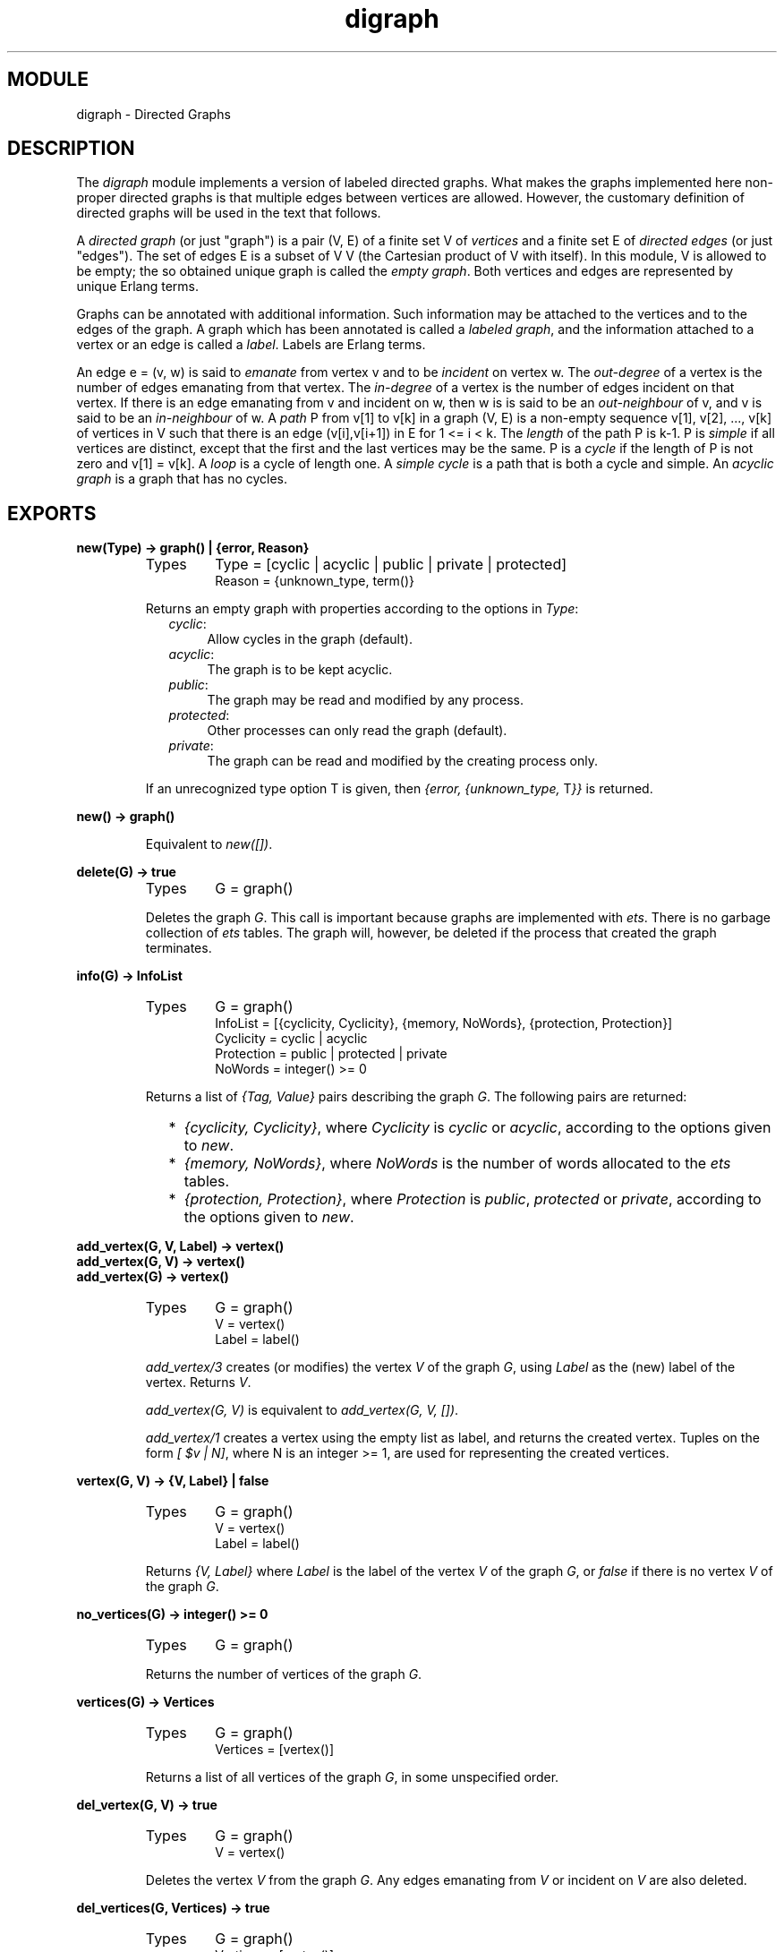 .TH digraph 3 "stdlib  1.9.1" "Ericsson Utvecklings AB" "ERLANG MODULE DEFINITION"
.SH MODULE
digraph \- Directed Graphs
.SH DESCRIPTION
.LP
The \fIdigraph\fR module implements a version of labeled directed graphs\&. What makes the graphs implemented here non-proper directed graphs is that multiple edges between vertices are allowed\&. However, the customary definition of directed graphs will be used in the text that follows\&. 
.LP
A \fIdirected graph\fR (or just "graph") is a pair (V, E) of a finite set V of \fIvertices\fR and a finite set E of \fIdirected edges\fR (or just "edges")\&. The set of edges E is a subset of V   V (the Cartesian product of V with itself)\&. In this module, V is allowed to be empty; the so obtained unique graph is called the  \fIempty graph\fR\&. Both vertices and edges are represented by unique Erlang terms\&. 
.LP
Graphs can be annotated with additional information\&. Such information may be attached to the vertices and to the edges of the graph\&. A graph which has been annotated is called a \fIlabeled graph\fR, and the information attached to a vertex or an edge is called a \fIlabel\fR\&. Labels are Erlang terms\&. 
.LP
An edge e = (v, w) is said to \fIemanate\fR from vertex v and to be \fIincident\fR on vertex w\&. The \fIout-degree\fR of a vertex is the number of edges emanating from that vertex\&. The \fIin-degree\fR of a vertex is the number of edges incident on that vertex\&. If there is an edge emanating from v and incident on w, then w is is said to be an \fIout-neighbour\fR of v, and v is said to be an \fIin-neighbour\fR of w\&. A \fIpath\fR P from v[1] to v[k] in a graph (V, E) is a non-empty sequence v[1], v[2], \&.\&.\&., v[k] of vertices in V such that there is an edge (v[i],v[i+1]) in E for 1 <= i < k\&. The \fIlength\fR of the path P is k-1\&. P is \fIsimple\fR if all vertices are distinct, except that the first and the last vertices may be the same\&. P is a \fIcycle\fR if the length of P is not zero and v[1] = v[k]\&. A \fIloop\fR is a cycle of length one\&. A \fIsimple cycle\fR is a path that is both a cycle and simple\&. An \fIacyclic graph\fR is a graph that has no cycles\&. 

.SH EXPORTS
.LP
.B
new(Type) -> graph() | {error, Reason}
.br
.RS
.TP
Types
Type = [cyclic | acyclic | public | private | protected]
.br
Reason = {unknown_type, term()}
.br
.RE
.RS
.LP
Returns an empty graph with properties according to the options in \fIType\fR: 
.RS 2
.TP 4
.B
\fIcyclic\fR:
Allow cycles in the graph (default)\&.
.TP 4
.B
\fIacyclic\fR:
The graph is to be kept acyclic\&.
.TP 4
.B
\fIpublic\fR:
The graph may be read and modified by any process\&.
.TP 4
.B
\fIprotected\fR:
Other processes can only read the graph (default)\&.
.TP 4
.B
\fIprivate\fR:
The graph can be read and modified by the creating process only\&.
.RE
.LP
If an unrecognized type option T is given, then \fI{error,  {unknown_type,  \fRT\fI}}\fR is returned\&. 
.RE
.LP
.B
new() -> graph()
.br
.RS
.LP
Equivalent to \fInew([])\fR\&. 
.RE
.LP
.B
delete(G) -> true
.br
.RS
.TP
Types
G = graph()
.br
.RE
.RS
.LP
Deletes the graph \fIG\fR\&. This call is important because graphs are implemented with \fIets\fR\&. There is no garbage collection of \fIets\fR tables\&. The graph will, however, be deleted if the process that created the graph terminates\&. 
.RE
.LP
.B
info(G) -> InfoList
.br
.RS
.TP
Types
G = graph()
.br
InfoList = [{cyclicity, Cyclicity}, {memory, NoWords}, {protection, Protection}]
.br
Cyclicity = cyclic | acyclic
.br
Protection = public | protected | private
.br
NoWords = integer() >= 0
.br
.RE
.RS
.LP
Returns a list of \fI{Tag, Value}\fR pairs describing the graph \fIG\fR\&. The following pairs are returned: 
.RS 2
.TP 2
*
\fI{cyclicity, Cyclicity}\fR, where \fICyclicity\fR is \fIcyclic\fR or \fIacyclic\fR, according to the options given to \fInew\fR\&. 
.TP 2
*
\fI{memory, NoWords}\fR, where \fINoWords\fR is the number of words allocated to the \fIets\fR tables\&. 
.TP 2
*
\fI{protection, Protection}\fR, where \fIProtection\fR is \fIpublic\fR, \fIprotected\fR or \fIprivate\fR, according to the options given to \fInew\fR\&. 
.RE
.RE
.LP
.B
add_vertex(G, V, Label) -> vertex()
.br
.B
add_vertex(G, V) -> vertex()
.br
.B
add_vertex(G) -> vertex()
.br
.RS
.TP
Types
G = graph()
.br
V = vertex()
.br
Label = label()
.br
.RE
.RS
.LP
\fIadd_vertex/3\fR creates (or modifies) the vertex \fIV\fR of the graph \fIG\fR, using \fILabel\fR as the (new) label of the vertex\&. Returns \fIV\fR\&. 
.LP
\fIadd_vertex(G,  V)\fR is equivalent to \fIadd_vertex(G,  V,  [])\fR\&. 
.LP
\fIadd_vertex/1\fR creates a vertex using the empty list as label, and returns the created vertex\&. Tuples on the form \fI[ $v  | N]\fR, where N is an integer >= 1, are used for representing the created vertices\&. 
.RE
.LP
.B
vertex(G, V) -> {V, Label} | false
.br
.RS
.TP
Types
G = graph()
.br
V = vertex()
.br
Label = label()
.br
.RE
.RS
.LP
Returns \fI{V,  Label}\fR where \fILabel\fR is the label of the vertex \fIV\fR of the graph \fIG\fR, or \fIfalse\fR if there is no vertex \fIV\fR of the graph \fIG\fR\&. 
.RE
.LP
.B
no_vertices(G) -> integer() >= 0
.br
.RS
.TP
Types
G = graph()
.br
.RE
.RS
.LP
Returns the number of vertices of the graph \fIG\fR\&. 
.RE
.LP
.B
vertices(G) -> Vertices
.br
.RS
.TP
Types
G = graph()
.br
Vertices = [vertex()]
.br
.RE
.RS
.LP
Returns a list of all vertices of the graph \fIG\fR, in some unspecified order\&. 
.RE
.LP
.B
del_vertex(G, V) -> true
.br
.RS
.TP
Types
G = graph()
.br
V = vertex()
.br
.RE
.RS
.LP
Deletes the vertex \fIV\fR from the graph \fIG\fR\&. Any edges emanating from \fIV\fR or incident on \fIV\fR are also deleted\&. 
.RE
.LP
.B
del_vertices(G, Vertices) -> true
.br
.RS
.TP
Types
G = graph()
.br
Vertices = [vertex()]
.br
.RE
.RS
.LP
Deletes the vertices in the list \fIVertices\fR from the graph \fIG\fR\&. 
.RE
.LP
.B
add_edge(G, E, V1, V2, Label) -> edge() | {error, Reason}
.br
.B
add_edge(G, V1, V2, Label) -> edge() | {error, Reason}
.br
.B
add_edge(G, V1, V2) -> edge() | {error, Reason}
.br
.RS
.TP
Types
G = graph()
.br
E = edge()
.br
V1 = V2 = vertex()
.br
Label = label()
.br
Reason = {bad_edge, Path} | {bad_vertex, V}
.br
Path = [vertex()]
.br
.RE
.RS
.LP
\fIadd_edge/5\fR creates (or modifies) the edge \fIE\fR of the graph \fIG\fR, using \fILabel\fR as the (new) label of the edge\&. The edge is emanating from \fIV1\fR and incident on \fIV2\fR\&. Returns \fIE\fR\&. 
.LP
\fIadd_edge(G,  V1,  V2,  Label)\fR is equivalent to \fIadd_edge(G,  E,  V1,  V2,  Label)\fR, where \fIE\fR is a created edge\&. Tuples on the form \fI[ $e  | N]\fR, where N is an integer >= 1, are used for representing the created edges\&. 
.LP
\fIadd_edge(G,  V1,  V2)\fR is equivalent to \fIadd_edge(G,  V1,  V2,  [])\fR\&. 
.LP
If the edge would create a cycle in an acyclic graph, then \fI{error,  {bad_edge,  Path}}\fR is returned\&. If either of \fIV1\fR or \fIV2\fR is not a vertex of the graph \fIG\fR, then \fI{error,  {bad_vertex,  \fRV\fI}}\fR is returned, V = \fIV1\fR or V = \fIV2\fR\&. 
.RE
.LP
.B
edge(G, E) -> {E, V1, V2, Label} | false
.br
.RS
.TP
Types
G = graph()
.br
E = edge()
.br
V1 = V2 = vertex()
.br
Label = label()
.br
.RE
.RS
.LP
Returns \fI{E,  V1,  V2,  Label}\fR where \fILabel\fR is the label of the edge \fIE\fR emanating from \fIV1\fR and incident on \fIV2\fR of the graph \fIG\fR\&. If there is no edge \fIE\fR of the graph \fIG\fR, then \fIfalse\fR is returned\&. 
.RE
.LP
.B
edges(G, V) -> Edges
.br
.RS
.TP
Types
G = graph()
.br
V = vertex()
.br
Edges = [edge()]
.br
.RE
.RS
.LP
Returns a list of all edges emanating from or incident on \fIV\fR of the graph \fIG\fR, in some unspecified order\&. 
.RE
.LP
.B
no_edges(G) -> integer() >= 0
.br
.RS
.TP
Types
G = graph()
.br
.RE
.RS
.LP
Returns the number of edges of the graph \fIG\fR\&. 
.RE
.LP
.B
edges(G) -> Edges
.br
.RS
.TP
Types
G = graph()
.br
Edges = [edge()]
.br
.RE
.RS
.LP
Returns a list of all edges of the graph \fIG\fR, in some unspecified order\&. 
.RE
.LP
.B
del_edge(G, E) -> true
.br
.RS
.TP
Types
G = graph()
.br
E = edge()
.br
.RE
.RS
.LP
Deletes the edge \fIE\fR from the graph \fIG\fR\&. 
.RE
.LP
.B
del_edges(G, Edges) -> true
.br
.RS
.TP
Types
G = graph()
.br
Edges = [edge()]
.br
.RE
.RS
.LP
Deletes the edges in the list \fIEdges\fR from the graph \fIG\fR\&. 
.RE
.LP
.B
out_neighbours(G, V) -> Vertices
.br
.RS
.TP
Types
G = graph()
.br
V = vertex()
.br
Vertices = [vertex()]
.br
.RE
.RS
.LP
Returns a list of all out-neighbours of \fIV\fR of the graph \fIG\fR, in some unspecified order\&. 
.RE
.LP
.B
in_neighbours(G, V) -> Vertices
.br
.RS
.TP
Types
G = graph()
.br
V = vertex()
.br
Vertices = [vertex()]
.br
.RE
.RS
.LP
Returns a list of all in-neighbours of \fIV\fR of the graph \fIG\fR, in some unspecified order\&. 
.RE
.LP
.B
out_edges(G, V) -> Edges
.br
.RS
.TP
Types
G = graph()
.br
V = vertex()
.br
Edges = [edge()]
.br
.RE
.RS
.LP
Returns a list of all edges emanating from \fIV\fR of the graph \fIG\fR, in some unspecified order\&. 
.RE
.LP
.B
in_edges(G, V) -> Edges
.br
.RS
.TP
Types
G = graph()
.br
V = vertex()
.br
Edges = [edge()]
.br
.RE
.RS
.LP
Returns a list of all edges incident on \fIV\fR of the graph \fIG\fR, in some unspecified order\&. 
.RE
.LP
.B
out_degree(G, V) -> integer()
.br
.RS
.TP
Types
G = graph()
.br
V = vertex()
.br
.RE
.RS
.LP
Returns the out-degree of the vertex \fIV\fR of the graph \fIG\fR\&. 
.RE
.LP
.B
in_degree(G, V) -> integer()
.br
.RS
.TP
Types
G= graph()
.br
V = vertex()
.br
.RE
.RS
.LP
Returns the in-degree of the vertex \fIV\fR of the graph \fIG\fR\&. 
.RE
.LP
.B
del_path(G, V1, V2) -> true
.br
.RS
.TP
Types
G = graph()
.br
V1 = V2 = vertex()
.br
.RE
.RS
.LP
Deletes edges from the graph \fIG\fR until there are no paths from the vertex \fIV1\fR to the vertex \fIV2\fR\&. 
.LP
A sketch of the procedure employed: Find an arbitrary simple path v[1], v[2], \&.\&.\&., v[k] from \fIV1\fR to \fIV2\fR in \fIG\fR\&. Remove all edges of \fIG\fR emanating from v[i] and incident to v[i+1] for 1 <= i < k (including multiple edges)\&. Repeat until there is no path between \fIV1\fR and \fIV2\fR\&. 
.RE
.LP
.B
get_path(G, V1, V2) -> Vertices | false
.br
.RS
.TP
Types
G = graph()
.br
V1 = V2 = vertex()
.br
Vertices = [vertex()]
.br
.RE
.RS
.LP
Tries to find a simple path from the vertex \fIV1\fR to the vertex \fIV2\fR of the graph \fIG\fR\&. Returns the path as a list \fI[V1,  \&.\&.\&.,  V2]\fR of vertices, or \fIfalse\fR if no simple path from \fIV1\fR to \fIV2\fR of length one or more exists\&. 
.LP
The graph \fIG\fR is traversed in a depth-first manner, and the first path found is returned\&. 
.RE
.LP
.B
get_short_path(G, V1, V2) -> Vertices | false
.br
.RS
.TP
Types
G = graph()
.br
V1 = V2 = vertex()
.br
Vertices = [vertex()]
.br
.RE
.RS
.LP
Tries to find an as short as possible simple path from the vertex \fIV1\fR to the vertex \fIV2\fR of the graph \fIG\fR\&. Returns the path as a list \fI[V1,  \&.\&.\&.,  V2]\fR of vertices, or \fIfalse\fR if no simple path from \fIV1\fR to \fIV2\fR of length one or more exists\&. 
.LP
The graph \fIG\fR is traversed in a breadth-first manner, and the first path found is returned\&. 
.RE
.LP
.B
get_cycle(G, V) -> Vertices | false
.br
.RS
.TP
Types
G = graph()
.br
V1 = V2 = vertex()
.br
Vertices = [vertex()]
.br
.RE
.RS
.LP
If there is a simple cycle of length two or more through the vertex \fIV\fR, then the cycle is returned as a list \fI[V,  \&.\&.\&.,  V]\fR of vertices, otherwise if there is a loop through \fIV\fR, then the loop is returned as a list \fI[V]\fR\&. If there are no cycles through \fIV\fR, then \fIfalse\fR is returned\&. 
.LP
\fIget_path/3\fR is used for finding a simple cycle through \fIV\fR\&. 
.RE
.LP
.B
get_short_cycle(G, V) -> Vertices | false
.br
.RS
.TP
Types
G = graph()
.br
V1 = V2 = vertex()
.br
Vertices = [vertex()]
.br
.RE
.RS
.LP
Tries to find an as short as possible simple cycle through the vertex \fIV\fR of the graph \fIG\fR\&. Returns the cycle as a list \fI[V,  \&.\&.\&.,  V]\fR of vertices, or \fIfalse\fR if no simple cycle through \fIV\fR exists\&. Note that a loop through \fIV\fR is returned as the list \fI[V,  V]\fR\&. 
.LP
\fIget_short_path/3\fR is used for finding a simple cycle through \fIV\fR\&. 
.RE
.SH See Also
.LP
digraph_utils(3), ets(3) 
.SH AUTHOR
.nf
Tony Rogvall - support@erlang.ericsson.se
.fi
